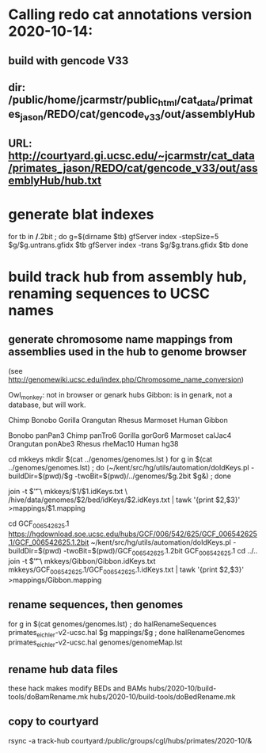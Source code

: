 * Calling redo cat annotations version 2020-10-14:
** build with gencode V33
** dir: /public/home/jcarmstr/public_html/cat_data/primates_jason/REDO/cat/gencode_v33/out/assemblyHub
** URL: http://courtyard.gi.ucsc.edu/~jcarmstr/cat_data/primates_jason/REDO/cat/gencode_v33/out/assemblyHub/hub.txt
* generate blat indexes

for tb in */*.2bit ; do
   g=$(dirname $tb)
   gfServer index -stepSize=5 $g/$g.untrans.gfidx $tb
   gfServer index -trans $g/$g.trans.gfidx $tb
done


* build track hub from assembly hub, renaming sequences to UCSC names
** generate chromosome name mappings from assemblies used in the hub to genome browser
(see http://genomewiki.ucsc.edu/index.php/Chromosome_name_conversion)

Owl_monkey: not in browser or genark hubs
Gibbon: is in genark, not a database, but will work.



# create genomes/genomes.lst with
Chimp Bonobo Gorilla Orangutan Rhesus Marmoset Human Gibbon


# genomes/genomeMap.lst:
Bonobo	panPan3
Chimp	panTro6
Gorilla	gorGor6
Marmoset	calJac4
Orangutan	ponAbe3
Rhesus	rheMac10
Human	hg38

# this runs parasol
cd mkkeys
mkdir $(cat ../genomes/genomes.lst )
for g in $(cat ../genomes/genomes.lst) ; do (~/kent/src/hg/utils/automation/doIdKeys.pl -buildDir=$(pwd)/$g -twoBit=$(pwd)/../genomes/$g.2bit $g&) ; done

# compare pairs of hubname browsername, need 3rd col
    join -t $'\t' \
        mkkeys/$1/$1.idKeys.txt \
        /hive/data/genomes/$2/bed/idKeys/$2.idKeys.txt | tawk '{print $2,$3}'  >mappings/$1.mapping

# must do gibbon separately do to being in genark GCF_006542625.1
cd GCF_006542625.1
https://hgdownload.soe.ucsc.edu/hubs/GCF/006/542/625/GCF_006542625.1/GCF_006542625.1.2bit
~/kent/src/hg/utils/automation/doIdKeys.pl -buildDir=$(pwd) -twoBit=$(pwd)/GCF_006542625.1.2bit GCF_006542625.1
cd ../..
join -t $'\t' \
    mkkeys/Gibbon/Gibbon.idKeys.txt  mkkeys/GCF_006542625.1/GCF_006542625.1.idKeys.txt  | tawk '{print $2,$3}'  >mappings/Gibbon.mapping

** rename sequences, then genomes
for g in $(cat genomes/genomes.lst) ; do halRenameSequences primates_eichler-v2-ucsc.hal $g mappings/$g ; done
halRenameGenomes primates_eichler-v2-ucsc.hal genomes/genomeMap.lst 


** rename hub data files
these hack makes modify BEDs and BAMs
hubs/2020-10/build-tools/doBamRename.mk
hubs/2020-10/build-tools/doBedRename.mk

** copy to courtyard
rsync -a track-hub courtyard:/public/groups/cgl/hubs/primates/2020-10/&

